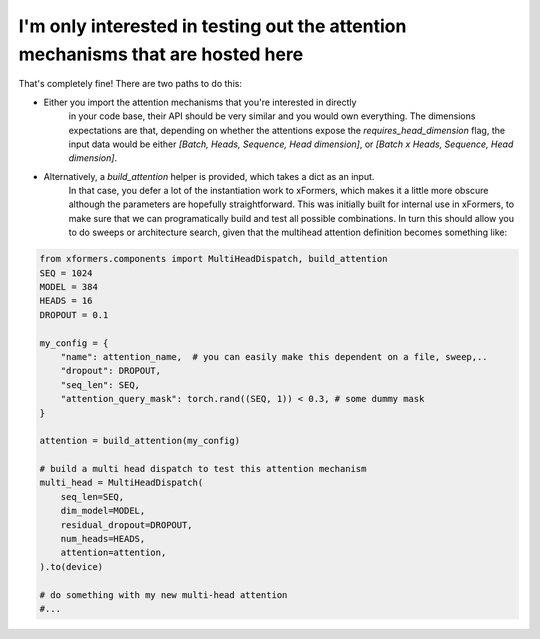 I'm only interested in testing out the attention mechanisms that are hosted here
================================================================================


That's completely fine! There are two paths to do this:

- Either you import the attention mechanisms that you're interested in directly
    in your code base, their API should be very similar and you would own everything.
    The dimensions expectations are that, depending on whether the attentions expose the `requires_head_dimension` flag,
    the input data would be either `[Batch, Heads, Sequence, Head dimension]`, or `[Batch x Heads, Sequence, Head dimension]`.

- Alternatively, a `build_attention` helper is provided, which takes a dict as an input.
    In that case, you defer a lot of the instantiation work to xFormers,
    which makes it a little more obscure although the parameters are hopefully straightforward.
    This was initially built for internal use in xFormers, to make sure that we can programatically
    build and test all possible combinations.
    In turn this should allow you to do sweeps or architecture search, given that the multihead attention definition
    becomes something like:

.. code-block:: python

  from xformers.components import MultiHeadDispatch, build_attention
  SEQ = 1024
  MODEL = 384
  HEADS = 16
  DROPOUT = 0.1

  my_config = {
      "name": attention_name,  # you can easily make this dependent on a file, sweep,..
      "dropout": DROPOUT,
      "seq_len": SEQ,
      "attention_query_mask": torch.rand((SEQ, 1)) < 0.3, # some dummy mask
  }

  attention = build_attention(my_config)

  # build a multi head dispatch to test this attention mechanism
  multi_head = MultiHeadDispatch(
      seq_len=SEQ,
      dim_model=MODEL,
      residual_dropout=DROPOUT,
      num_heads=HEADS,
      attention=attention,
  ).to(device)

  # do something with my new multi-head attention
  #...
